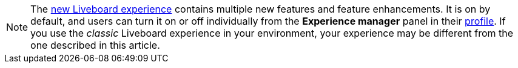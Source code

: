 NOTE: The xref:liveboard-experience-new.adoc[new Liveboard experience] contains multiple new features and feature enhancements. It is on by default, and users can turn it on or off individually from the *Experience manager* panel in their xref:user-profile.adoc#new-liveboard-experience[profile]. If you use the _classic_ Liveboard experience in your environment, your experience may be different from the one described in this article.
